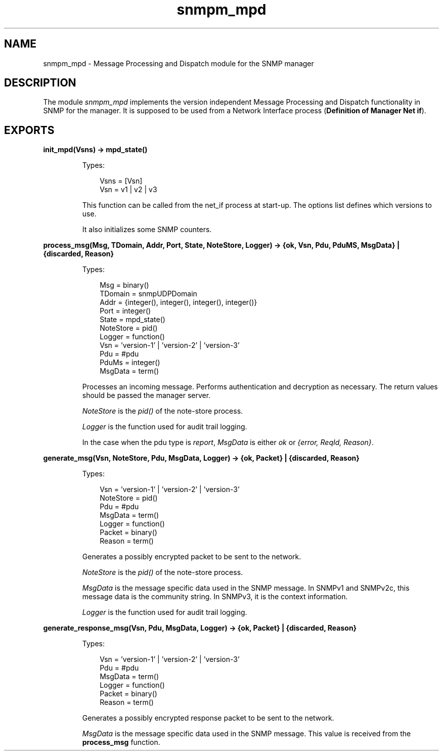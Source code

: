 .TH snmpm_mpd 3 "snmp 4.24.2" "Ericsson AB" "Erlang Module Definition"
.SH NAME
snmpm_mpd \- Message Processing and Dispatch module for the SNMP manager
.SH DESCRIPTION
.LP
The module \fIsnmpm_mpd\fR\& implements the version independent Message Processing and Dispatch functionality in SNMP for the manager\&. It is supposed to be used from a Network Interface process (\fBDefinition of Manager Net if\fR\&)\&.
.SH EXPORTS
.LP
.B
init_mpd(Vsns) -> mpd_state()
.br
.RS
.LP
Types:

.RS 3
Vsns = [Vsn]
.br
Vsn = v1 | v2 | v3
.br
.RE
.RE
.RS
.LP
This function can be called from the net_if process at start-up\&. The options list defines which versions to use\&.
.LP
It also initializes some SNMP counters\&. 
.RE
.LP
.B
process_msg(Msg, TDomain, Addr, Port, State, NoteStore, Logger) -> {ok, Vsn, Pdu, PduMS, MsgData} | {discarded, Reason}
.br
.RS
.LP
Types:

.RS 3
Msg = binary()
.br
TDomain = snmpUDPDomain
.br
Addr = {integer(), integer(), integer(), integer()}
.br
Port = integer()
.br
State = mpd_state()
.br
NoteStore = pid()
.br
Logger = function()
.br
Vsn = \&'version-1\&' | \&'version-2\&' | \&'version-3\&'
.br
Pdu = #pdu
.br
PduMs = integer()
.br
MsgData = term()
.br
.RE
.RE
.RS
.LP
Processes an incoming message\&. Performs authentication and decryption as necessary\&. The return values should be passed the manager server\&.
.LP
\fINoteStore\fR\& is the \fIpid()\fR\& of the note-store process\&.
.LP
\fILogger\fR\& is the function used for audit trail logging\&.
.LP
In the case when the pdu type is \fIreport\fR\&, \fIMsgData\fR\& is either \fIok\fR\& or \fI{error, ReqId, Reason}\fR\&\&.
.RE
.LP
.B
generate_msg(Vsn, NoteStore, Pdu, MsgData, Logger) -> {ok, Packet} | {discarded, Reason}
.br
.RS
.LP
Types:

.RS 3
Vsn = \&'version-1\&' | \&'version-2\&' | \&'version-3\&'
.br
NoteStore = pid()
.br
Pdu = #pdu
.br
MsgData = term()
.br
Logger = function()
.br
Packet = binary()
.br
Reason = term()
.br
.RE
.RE
.RS
.LP
Generates a possibly encrypted packet to be sent to the network\&.
.LP
\fINoteStore\fR\& is the \fIpid()\fR\& of the note-store process\&.
.LP
\fIMsgData\fR\& is the message specific data used in the SNMP message\&. In SNMPv1 and SNMPv2c, this message data is the community string\&. In SNMPv3, it is the context information\&.
.LP
\fILogger\fR\& is the function used for audit trail logging\&.
.RE
.LP
.B
generate_response_msg(Vsn, Pdu, MsgData, Logger) -> {ok, Packet} | {discarded, Reason}
.br
.RS
.LP
Types:

.RS 3
Vsn = \&'version-1\&' | \&'version-2\&' | \&'version-3\&'
.br
Pdu = #pdu
.br
MsgData = term()
.br
Logger = function()
.br
Packet = binary()
.br
Reason = term()
.br
.RE
.RE
.RS
.LP
Generates a possibly encrypted response packet to be sent to the network\&.
.LP
\fIMsgData\fR\& is the message specific data used in the SNMP message\&. This value is received from the \fBprocess_msg\fR\& function\&.
.RE